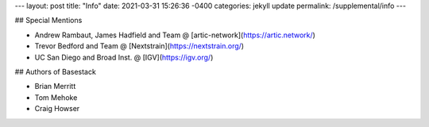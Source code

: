 ---
layout: post
title:  "Info"
date:   2021-03-31 15:26:36 -0400
categories: jekyll update
permalink: /supplemental/info
---

## Special Mentions

* Andrew Rambaut, James Hadfield and Team @ [artic-network](https://artic.network/)
* Trevor Bedford and Team @ [Nextstrain](https://nextstrain.org/)
* UC San Diego and Broad Inst. @ [IGV](https://igv.org/)

## Authors of Basestack

* Brian Merritt
* Tom Mehoke
* Craig Howser